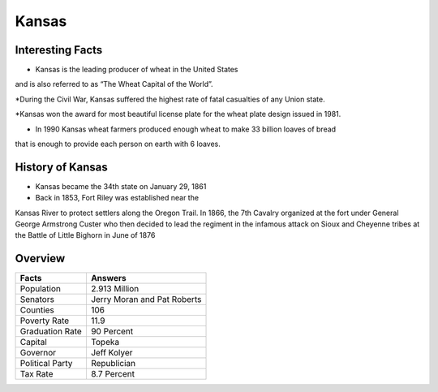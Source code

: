Kansas
==========

Interesting Facts
-----------------

* Kansas is the leading producer of wheat in the United States
and is also referred to as “The Wheat Capital of the World”.

*During the Civil War, Kansas suffered the highest rate of fatal casualties of any Union state.

*Kansas won the award for most beautiful license plate for the wheat plate design issued in 1981.

* In 1990 Kansas wheat farmers produced enough wheat to make 33 billion loaves of bread 
that is enough to provide each person on earth with 6 loaves.

History of Kansas
-----------------

*  Kansas became the 34th state on January 29, 1861

* Back in 1853, Fort Riley was established near the 
Kansas River to protect settlers along the Oregon Trail. 
In 1866, the 7th Cavalry organized at the fort under General George Armstrong Custer 
who then decided to lead the regiment in the infamous 
attack on Sioux and Cheyenne tribes at the Battle of Little Bighorn in June of 1876

Overview
---------

================= ====================================
Facts              Answers
================= ====================================
Population         2.913 Million
Senators           Jerry Moran and Pat Roberts
Counties           106
Poverty Rate       11.9
Graduation Rate    90 Percent
Capital            Topeka
Governor           Jeff Kolyer
Political Party    Republician
Tax Rate           8.7 Percent
================= ====================================